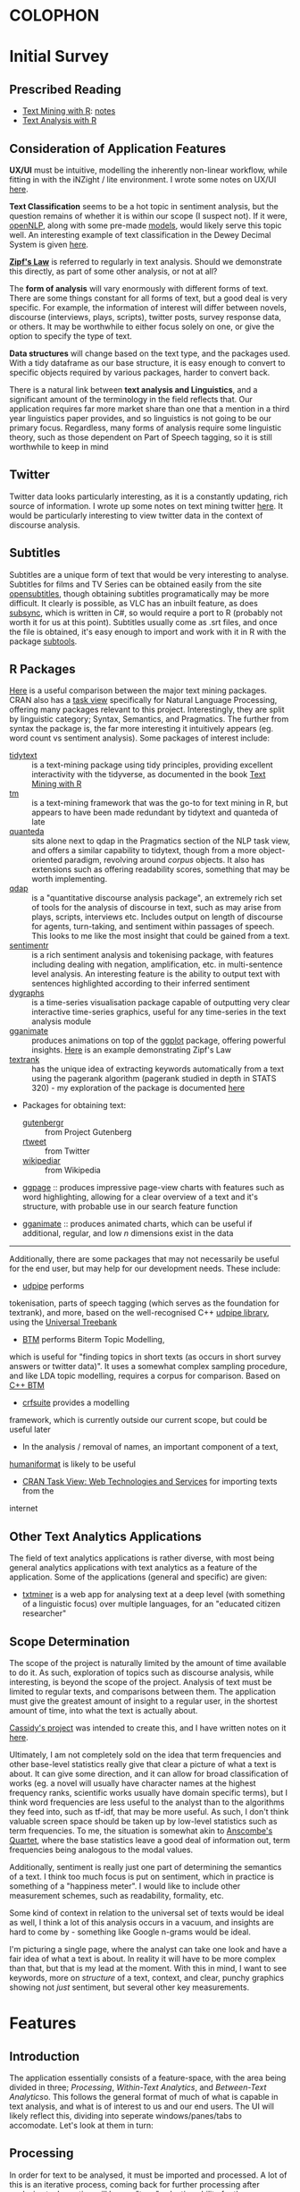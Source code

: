 * COLOPHON
* Initial Survey
  :PROPERTIES:
  :CUSTOM_ID: initial-survey
  :END:

** Prescribed Reading
   :PROPERTIES:
   :CUSTOM_ID: prescribed-reading
   :END:
- [[https://www.tidytextmining.com][Text Mining with R]]: [[./text_mining_with_r.org][notes]]
- [[https://m-clark.github.io/text-analysis-with-R/][Text Analysis with R]]

** Consideration of Application Features

*UX/UI* must be intuitive, modelling the inherently non-linear workflow,
while fitting in with the iNZight / lite environment. I wrote some notes
on UX/UI [[./ux_ui.org][here]].

*Text Classification* seems to be a hot topic in sentiment analysis, but
the question remains of whether it is within our scope (I suspect not).
If it were, [[https://cran.r-project.org/web/packages/openNLP/][openNLP]], along with some pre-made [[https://datacube.wu.ac.at/src/contrib/][models]], would likely serve 
this topic well. An interesting example of text classification in the
Dewey Decimal System is given [[http://creatingdata.us/models/SRP-classifiers][here]].

*[[../reading/Thurner2015%20-%20Understanding%20Zipfs%20Law%20of%20Word%20Frequencies%20through%20Sample%20Space%20Collapse%20in%20Sentence%20Formation.pdf][Zipf's Law]]* is referred to regularly in text analysis. Should we
demonstrate this directly, as part of some other analysis, or not at
all?

The *form of analysis* will vary enormously with different forms of
text. There are some things constant for all forms of text, but a good
deal is very specific. For example, the information of interest will
differ between novels, discourse (interviews, plays, scripts), twitter
posts, survey response data, or others. It may be worthwhile to either
focus solely on one, or give the option to specify the type of text.

*Data structures* will change based on the text type, and the packages
used. With a tidy dataframe as our base structure, it is easy enough to
convert to specific objects required by various packages, harder to
convert back.

There is a natural link between *text analysis and Linguistics*, and a
significant amount of the terminology in the field reflects that. Our
application requires far more market share than one that a mention in a
third year linguistics paper provides, and so linguistics is not going
to be our primary focus. Regardless, many forms of analysis require some
linguistic theory, such as those dependent on Part of Speech tagging, so
it is still worthwhile to keep in mind

** Twitter
   :PROPERTIES:
   :CUSTOM_ID: twitter
   :END:

Twitter data looks particularly interesting, as it is a constantly
updating, rich source of information. I wrote up some notes on text
mining twitter [[./text_mining_twitter.org][here]]. It would be
particularly interesting to view twitter data in the context of
discourse analysis.

** Subtitles
   :PROPERTIES:
   :CUSTOM_ID: subtitles
   :END:

Subtitles are a unique form of text that would be very interesting to
analyse. Subtitles for films and TV Series can be obtained easily from
the site [[https://www.opensubtitles.org/en/search/subs][opensubtitles]], though
obtaining subtitles programatically may be more difficult. It clearly is
possible, as VLC has an inbuilt feature, as does [[https://github.com/zerratar/SubSync][subsync]], which is written in
C#, so would require a port to R (probably not worth it for us at this
point). Subtitles usually come as .srt files, and once the file is
obtained, it's easy enough to import and work with it in R with the
package [[https://github.com/fkeck/subtools][subtools]].

** R Packages
   :PROPERTIES:
   :CUSTOM_ID: r-packages
   :END:

[[https://quanteda.io/articles/pkgdown/comparison.html][Here]] is a useful comparison between the major text mining packages. CRAN also has
a [[https://cran.r-project.org/web/views/NaturalLanguageProcessing.html][task view]] specifically for Natural Language Processing, offering many
packages relevant to this project. Interestingly, they are split by
linguistic category; Syntax, Semantics, and Pragmatics. The further from
syntax the package is, the far more interesting it intuitively appears
(eg. word count vs sentiment analysis). Some packages of interest
include:

- [[https://github.com/juliasilge/tidytext][tidytext]] :: is a text-mining
  package using tidy principles, providing excellent interactivity with
  the tidyverse, as documented in the book
  [[https://www.tidytextmining.com][Text Mining with R]]
- [[http://tm.r-forge.r-project.org/][tm]] :: is a text-mining framework
  that was the go-to for text mining in R, but appears to have been made
  redundant by tidytext and quanteda of late
- [[https://quanteda.io/][quanteda]] :: sits alone next to qdap in the
  Pragmatics section of the NLP task view, and offers a similar
  capability to tidytext, though from a more object-oriented paradigm,
  revolving around /corpus/ objects. It also has extensions such as
  offering readability scores, something that may be worth implementing.
- [[https://trinker.github.io/qdap/vignettes/qdap_vignette.html][qdap]] ::  is a "quantitative discourse analysis package", an extremely rich set
  of tools for the analysis of discourse in text, such as may arise from
  plays, scripts, interviews etc. Includes output on length of discourse
  for agents, turn-taking, and sentiment within passages of speech. This
  looks to me like the most insight that could be gained from a text.
- [[https://github.com/trinker/sentimentr][sentimentr]] :: is a rich
  sentiment analysis and tokenising package, with features including
  dealing with negation, amplification, etc. in multi-sentence level
  analysis. An interesting feature is the ability to output text with
  sentences highlighted according to their inferred sentiment
- [[https://rstudio.github.io/dygraphs/][dygraphs]] :: is a time-series
  visualisation package capable of outputting very clear interactive
  time-series graphics, useful for any time-series in the text analysis
  module
- [[https://github.com/thomasp85/gganimate][gganimate]] :: produces  animations on top of the [[https://github.com/tidyverse/ggplot2][ggplot]] package, offering
  powerful insights. [[https://www.r-bloggers.com/investigating-words-distribution-with-r-zipfs-law-2/][Here]] is an example demonstrating Zipf's Law
- [[https://github.com/bnosac/textrank][textrank]] :: has the unique idea
  of extracting keywords automatically from a text using the pagerank
  algorithm (pagerank studied in depth in STATS 320) - my exploration of
  the package is documented [[./textrank_exploration.Rmd][here]]
- Packages for obtaining text:

  - [[https://cran.r-project.org/web/packages/gutenbergr/index.html][gutenbergr]] :: from Project Gutenberg
  - [[https://rtweet.info/][rtweet]] :: from Twitter
  - [[https://cran.r-project.org/web/packages/WikipediaR/index.html][wikipediar]] :: from Wikipedia

- [[https://github.com/EmilHvitfeldt/ggpage][ggpage]] :: produces impressive page-view charts with features such as
     word highlighting, allowing for a clear overview of a text and
     it's structure, with probable use in our search feature function

- [[https://github.com/thomasp85/gganimate][gganimate]] :: produces animated charts, which can be useful if
     additional, regular, and low /n/ dimensions exist in the data

--------------

Additionally, there are some packages that may not necessarily be useful
for the end user, but may help for our development needs. These
include:
- [[https://github.com/bnosac/udpipe][udpipe]] performs
tokenisation, parts of speech tagging (which serves as the foundation
for textrank), and more, based on the well-recognised C++
[[http://ufal.mff.cuni.cz/udpipe][udpipe library]], using the [[https://universaldependencies.org][Universal Treebank]]
- [[https://github.com/bnosac/BTM][BTM]] performs Biterm Topic Modelling,
which is useful for "finding topics in short texts (as occurs in short
survey answers or twitter data)". It uses a somewhat complex sampling
procedure, and like LDA topic modelling, requires a corpus for
comparison. Based on [[https://github.com/xiaohuiyan/BTM][C++ BTM]] 
- [[https://github.com/bnosac/crfsuite][crfsuite]] provides a modelling
framework, which is currently outside our current scope, but could be
useful later 
- In the analysis / removal of names, an important component of a text,
[[https://github.com/ironholds/humaniformat/][humaniformat]] is likely to be useful
- [[https://cran.r-project.org/web/views/WebTechnologies.html][CRAN Task View: Web Technologies and Services]] for importing texts from the
internet

** Other Text Analytics Applications
   :PROPERTIES:
   :CUSTOM_ID: other-text-analytics-applications
   :END:

The field of text analytics applications is rather diverse, with most
being general analytics applications with text analytics as a feature of
the application. Some of the applications (general and specific) are
given:

- [[http://www.bnosac.be/index.php/products/txtminer][txtminer]] is a
  web app for analysing text at a deep level (with something of a
  linguistic focus) over multiple languages, for an "educated citizen
  researcher"

** Scope Determination
   :PROPERTIES:
   :CUSTOM_ID: scope-determination
   :END:

The scope of the project is naturally limited by the amount of time
available to do it. As such, exploration of topics such as discourse
analysis, while interesting, is beyond the scope of the project.
Analysis of text must be limited to regular texts, and comparisons
between them. The application must give the greatest amount of insight
to a regular user, in the shortest amount of time, into what the text is
actually about.

[[http://usresp-student.shinyapps.io/text_analysis][Cassidy's project]]
was intended to create this, and I have written notes on it [[./cassidy_notes.org][here]].

Ultimately, I am not completely sold on the idea that term frequencies
and other base-level statistics really give that clear a picture of what
a text is about. It can give some direction, and it can allow for broad
classification of works (eg. a novel will usually have character names
at the highest frequency ranks, scientific works usually have domain
specific terms), but I think word frequencies are less useful to the
analyst than to the algorithms they feed into, such as tf-idf, that may
be more useful. As such, I don't think valuable screen space should be
taken up by low-level statistics such as term frequencies. To me, the
situation is somewhat akin to [[https://en.wikipedia.org/wiki/Anscombe's_quartet][Anscombe's Quartet]], where the base 
statistics leave a good deal of information out, term frequencies being 
analogous to the modal values.

Additionally, sentiment is really just one part of determining the
semantics of a text. I think too much focus is put on sentiment, which
in practice is something of a "happiness meter". I would like to include
other measurement schemes, such as readability, formality, etc.

Some kind of context in relation to the universal set of texts would be
ideal as well, I think a lot of this analysis occurs in a vacuum, and
insights are hard to come by - something like Google n-grams would be
ideal.

I'm picturing a single page, where the analyst can take one look and
have a fair idea of what a text is about. In reality it will have to be
more complex than that, but that is my lead at the moment. With this in
mind, I want to see keywords, more on /structure/ of a text, context,
and clear, punchy graphics showing not /just/ sentiment, but several
other key measurements.

* Features
  :PROPERTIES:
  :CUSTOM_ID: feature-implementations
  :END:
** Introduction
   :PROPERTIES:
   :CUSTOM_ID: introduction
   :END:

The application essentially consists of a feature-space, with the area
being divided in three; [[*Processing][Processing]], [[*Within-Text Analytics][Within-Text Analytics]], and
[[*Between-Text Analytics][Between-Text Analytics]]o. This follows the general format of much of
what is capable in text analysis, and what is of interest to us and our
end users. The UI will likely reflect this, dividing into seperate
windows/panes/tabs to accomodate. Let's look at them in turn:

** Processing
    :PROPERTIES:
    :CUSTOM_ID: processing
    :END:

In order for text to be analysed, it must be imported and processed. A
lot of this is an iterative process, coming back for further processing
after analysis etc. Importing will have a "type" selection ability for
the user, where they can choose from a small curated list of easy-access
types, such as gutenberg search, twitter, etc. The option for a custom
text-type is essential, allowing .txt, and for the particularly advanced
end-user, .csv.

Once the file is imported/type is downloaded, the option should exist to
allow the specification of divisions in the text. In a literary work,
these include "chapter", "part", "canto", etc. A twitter type would
allow division by author, by tweet, etc. An important aspect of this
processing is to have a clear picture of what the data should look like.
Division of a text should be associated with some visualisation of the
resulting structure of the text, such as a horizontal bar graph showing
the raw count of text (word count) for each division - this would allow
immediate insight into the correctness of the division, by sighting
obvious errors immediately, and allowing fine tuning so that, for
example, the known number of chapters match up with the number of
divisions. We could implement a few basic division operators in regex,
while following the philosophy of allowing custom input if wanted.
Example regex for "Chapter" could be
=/[Cc]hapter[.:]?[   ]{0,10}-?[  ]{0,10}([0-9]|[ivxIVX]*))/g=, something
the end user is likely not wanting to input themselves.

Removal and transformation is another important processing step for
text, with stopwords and lemmatisation being invaluable. The option
should exist to remove specific types of words, which can again come
from prespecified lists. An aspect worth considering is if this should
be done in a table manipulation, or a model - or both, with the length
of the text deciding automatically based on sensible defaults. Again,
the need for a clear picture of the data is essential, with some visual
indication of the data during transformation and removal essential; this
could take the form of some basic statistics, such as a ranking of terms
by frequencies, and some random passage chosen.

Processing multiple documents is also essential. The importation is
something that has to be got right, otherwise it'll be more complex than
it already is, and the end-user will lose interest before the show even
begins. My initial thoughts are of a tabbed import process, with each
tab holding the processing tasks for each individual document, however
this won't scale well to large corpus imports.

** Within-Text Analytics
    :PROPERTIES:
    :CUSTOM_ID: within-text-analytics
    :END:

Within-text analytics should have options to look at the whole text as
it is, whether to look by division, or whether to look at the entire
imported corpus as a whole.

A killer feature here is the production of a summary; a few key
sentences that summarise the text. It's a case of using text to describe
text, but done effectively, it has the potential to compress a large
amount of information into a small, human-understandable object.

Related to the summary, keywords in the text will give a good indication
of topics and tone of the text, as well as perhaps more grammatical
notions, such as authorial word choices. There is the possibility of
using keywords as a basis for other features, such as the ability to use
a search engine to find related texts from the keywords.

Bigrams and associated terms are also excellent indicators of a text.
Something I particularly liked in Cassidy's project was the ability to
search for a term, and see what was related to it. In that case, the
text was "Peter Pan", and searching for a character's name yielded a
wealth of information of the emotions and events attached to the
character.

Sentiment is a feature that has been heavily developed by the field of
text analytics, seeing a broad variety of uses. here, it would be worth
examining sentiment, by word and over the length of the text overall.

** Between-Text Analytics
    :PROPERTIES:
    :CUSTOM_ID: between-text-analytics
    :END:

As in within-text analytics, between-text analytics should have
options for specifying the component of the text that is of interest;
here, the two major categories would be comparisons between divisions
within an individual text, and comparisons between full texts.

Topic modelling gives an idea of what some topics are between texts -
something odd to me is that there isn't a huge amount of information on
topic modelling purely within a text, it always seems to be between
texts (LDA etc.)

tf-idf for a general overview of terms more or less unique to different
texts.

Summarisation between all texts would also be enormously useful.

** Stopwords
After noting that stopword removal impacted important n-grams when a
stopword made up some component of the n-gram, it becomes very
worthwhile to not only include an active capacity to view what current
stopwords exist, but also to have alternative lists of stopwords. The
following summarises some research into stopwords and common practices
around them;

- StackOverflow removes the top 10,000 most common english words in
  "related queries" for their SQL search engine
  (https://stackoverflow.blog/2008/12/04/podcast-32/)
- The [[https://github.com/quanteda/stopwords][stopwords]] =R= package includes several lists of stopwords. Among
  these, of note are:
  - [[http://www.ai.mit.edu/projects/jmlr/papers/volume5/lewis04a/a11-smart-stop-list/english.stop][SMART]]: The stopword lists based on the SMART (System for the
    Mechanical Analysis and Retrieval of Text)Information Retrieval
    System, an information retrieval system developed at Cornell
    University inthe 1960s.
  - [[http://snowball.tartarus.org/algorithms/english/stop.txt][snowball]]: It is a small string processing language designed for
    creating stemming algorithms for use in Information Retrieval.
  - [[https://github.com/stopwords-iso/stopwords-iso/blob/master/stopwords-iso.json][iso]]: The most comprehensive stopwords for any language

The package we are using extensively, tidytext, has both SMART and
snowball lists, as well as [[http://www.lextek.com/manuals/onix/stopwords1.html][onix]], which bills itself as " probably the
most widely used stopword list. It covers a wide number of stopwords
without getting too aggressive and including too many words which a
user might search upon." Of note is that all of the lists are included
in one dataframe, so it should be filtered before being used, unlike
how we have been using it. snowball is clearly the shortest, and I
think may be worth having as the default, with SMART (the most
extensive) and onix as secondary options. We are not in the role of
providing a computationally efficient search engine, only removing
words that contribute little but noise.

In terms of implementation within our program, we ought to have the
ability to add custom stopwords. In keeping with the philosophy of
having our data clearly visible, this will necessitate a "temporary
stopwords" list. In the process of implementation, we will have to
make assesments of whether it will run too slowly if allowed to
influence charts and output in real timme, so manual refreshes would
be required. Additionally, it will be good to have a running set of
statistics keeping available what has been done to the data (including
more than just stopword removal)
** Visualisation
With so much of the conceptual space of text analytic visualisation
being taken up with far from optimal charts, there is a need to
experiment with alternative visualisations; We explore some [[file:sent-vis.org][here]]
** Text Summarisation

[[https://en.wikipedia.org/wiki/Automatic_summarization][Wikipedia: Automatic Summarisation]]

Text summarisation creates enormous insight, especially from a long
text. There are a variety of different techniques, of varying
effectiveness and efficiency. A famous example of automatic text
summarisation comes from [[https://www.reddit.com/user/autotldr][autotoldr]], a bot on reddit that automatically
generates summaries of news articles in 4-5 sentences. Autotldr is
powered by [[https://smmry.com/about][SMMRY]], which explains it's algorithm as working through the
following steps:

1. Associate words with their grammatical counterparts. (e.g "city"
   and "cities")
2. Calculate the occurrence of each word in the text.
3. Assign each word with points depending on their popularity.
4. Detect which periods represent the end of a sentence. (e.g "Mr."
   does not).
5. Split up the text into individual sentences.
6. Rank sentences by the sum of their words' points.
7. Return X of the most highly ranked sentences in chronological
   order.

The two main approaches to automatic summarisation are extractive and
abstractive; *Extractive* uses some subset of the original text to
form a summary, while *abstractive* techniques form semantic
representations of the text. Here, we will stick to the clearer,
simpler, extractive techniques for now.

[[https://github.com/bnosac/textrank][textrank]] has the unique idea of extracting keywords automatically from
a text using the pagerank algorithm (pagerank studied in depth in
STATS 320) - my exploration of the package is documented [[./textrank_exploration.Rmd][here]]. At
present, the R implementation of it creates errors for large text
files, but it is worth exploring more into it - whether it is the
implementation, or if it is the algorithm itself.

Hvidfeldt is a prolific blogger focussing on text analysis - he put up
this tutorial on incorporating textrank with tidy methods: [[https://www.hvitfeldt.me/blog/tidy-text-summarization-using-textrank/][tidy
textRank]]

Further summarisation experimentation is continued [[file:summarisation_experimentation.Rmd][here]]

After further testing, I have found LexRank to work significantly
faster, while generating similar results, thus being favourable for
summarisation. It appears that Textrank wins in the ability to
generate keywords, and does so extremely quickly. Despite the speed
gain in using LexRank for summarisation, it still takes several
seconds on my i5 dual-core, to run, however this is offset by the
verbosity of the function assuring me that it isn't hanging.

LexRank and textRank appear to exist complimentarily to one another.
Below is a brief summary of how they work

*** TextRank

TextRank essentially finds the most representative sentence of a text
based on some similarity measure to other sentence.

By dividing a text into sentences, measures of similarity between every
sentence is calculated (by any number of possible similarity measures),
producing an adjacency matrix of a graph with nodes being sentences,
edge weights being similarity. The PageRank algorithm is then run on
this graph, deriving the best connected sentences, and thereby the most
representative sentences. A list is produced giving sentences with their
corresponding PageRank. The top $n$ sentences can be chosen, then output
in chronological order, to produce a summary.

In the generation of keywords, the same process described is typically
run on unigrams, with the similarity measure being co-occurance.

*** LexRank
    :PROPERTIES:
    :CUSTOM_ID: lexrank
    :END:

LexRank is essentially the same as textRank, however uses
[[https://en.wikipedia.org/wiki/Cosine_similarity][cosine similarity]] of tf-idf vectors as it's measure of similarity. LexRank is better at
working across multiple texts, due to the inclusion of a heuristic known
as "Cross-Sentence Information Subsumption (CSIS)"
** Search Function
The analyst is not expected to be entirely familiar with the texts
under analysis; this is partly the purpose of this program. Hence,
there are likely to be terms, keywords, and relationships that the
program reveals, and are a surprise to the analyst, and context is
necessary to understand them. A search function has been identified as
useful in meeting this problem, where a word is entered in search, and
contextual passages are returned. Useful in the results would be
indications of location of each passage in the greater text, as well
as if multiple texts are present, the name of the text it belongs to.

** Topic Modelling
Topic Modelling appears to serve a useful purpose in text analytics,
with LDA being the primary implementation, requiring multiple texts,
and a Document-Term Matrix. My exploration with topic modelling is
located [[file:topic-modelling.Rmd][here]]. It could be worth investigating other forms of topic
modelling, especially within-text.

[2019-05-17 Fri] I checked other forms - their complexity requires a
great deal of time to understand if I want to implement them
intelligently; better to stick with LDA, which, while also complex, is
well used enough to be considered standard.
** Sentiment Distribution
Over a large /n/ dataset such as free-response surveys, it may be
useful to calculate the sentiment for each response, and consider the
statistical properties of the distribution of sentiments. [[file:sent-dist.org][Here]] is an
exploration of free-response data forming a sentiment distribution.
** Conditional Analytics
The idea of conditional analytics is of interest to me, especially for
high /n/ datasets such as large free-response surveys. Particularly, I
want to know, given some condition, how does the subset behave? For
example, [[file:sent-dist.org][given]] a negative sentiment, what is the most representative
response? Or, given that some common word, what is the distribution of
sentiment
** Wrapper Functions
In order to begin implementation, I have defined wrapper functions for
the primary features. The intention is to create a higher layer of
abstraction for the features as well as ease of use. I begin with the
text summarisation feature; the details are below
*** Text Summarisation
Link to [[file:~/curr/stats-781/src/summ-wrapper.R][src]]
Link to [[file:~/curr/stats-781/test/summ-wrapper-test.R][test]]
Arguments:
- x = input dataframe with column titled "word"
- n = n-many sentences
- style = style of output (chart, dataframe, text)
- dim = dimension of chart
- engine = textrank/lexrank
- type = sentences/keywords etc.

Working through, I have come to come realisation that a complete
wrapper function may not necessarily be ideal; rather, a pipeline may
be better - this is because a wrapper function, with, e.g., a plotting
function at the outermost layer, would require a full recalculation of
the inner functions for every parameter change in the plot - what may
be better is the creation of a pipeline that leaves most functions as
they are but just creates more suitable objects to pass as arguments
to the functions. This is something of a "memory cheap; processing
expensive" principle. The display wrapper functions would then be
taking complete objects only 

<2019-05-22 Wed> Chris clarified the role of wrappers here being more
of a "layer" level, layers being:
- word/n-gram;
  - Word frequency
  - Bigram frequency
  - pairwise word correlations
  - textrank keywords
- sentence;
  - textrank
  - lexrank
- topic level
- sentiment level
* Data Types
The application requires the capacity to smoothly work with diverse
data types. For this to occur, a test corpus must be developed, and
some important data types picked out.
** Test Corpus
   :PROPERTIES:
   :CUSTOM_ID: test-corpus
   :END:

It is essential to test on a broad variety of texts in order to create
the most general base application, so a "test set" will have to be
developed. All data is stored in the folder [[file:c:/Users/User/Desktop/stats-781/data][data]]

*Must have*

- Literature (eg. Dante's Divine Comedy)
- Survey response data (eg. nzqhs, Cancer Society)
- Transcript; lack of punctuation may cause difficulties in processing
  sentences.
- Twitter

*Would be nice*

- article
  - journal (scientific, social)
  - news
  - blog
  - wikipedia
- discourse
  - interview
  - subtitles
- documentation
  - product manual
  - technical user guide

** Free-Response Data
Free Response Data (as in survey forms etc.) has been identified as an
area of high potential for the application. Two datasets have been
used to run typical text analyses upon, with the exploration [[file:free-response.Rmd][here]].
Upon close inspection, there are subtleties worth exploring [[file:further-free-response.org][further]]
especially in bigrams and keywords.
** Data types for implementation
In the production of wrapper functions, we require data types that
work well with all functions that are required. For the purpose of
word-level summarisation, the following features require functions with the
associated data types as arguments:
- Word frequency: =tidytext::unnest_tokens=
  - @param tbl: A data frame
- Bigram frequency: =tidytext::unnest_tokens=
  - @param tbl: A data frame
- pairwise word correlations: =widyr::pairwise_cor=
  - @param tbl: Table
  - @param: item: Item to compare; will end up in ‘item1’ and ‘item2’
    columns
  - @param feature: Column describing the feature that links one item
    to others
- textrank keywords: =textrank::textrank_keywords=
  - @param x: a character vector of words.

Thinking even earlier in the pipeline, the processing section requires
functions to remove stopwords- this requires =tidytext::unnest_tokens=
again, meaning a dataframe. The issue is that if we operate on groups,
then we require a function that takes a vector as argument. Perhaps
more thought is needed in understanding what grouped operations should
look like in text analytics. Alternatively, we could create a function
that takes a dataframe as input, with the option to name groups to
perform group operations upon. 

Another issue that arises is the elimination of sentences and
structure upon the unnesting of tokens. What may be worthwhile is to
create a dataframe such as the following:

#+ATTR_LATEX: :booktabs :align l | l | l | l | l  :float t
| grouping vars | ... | doc_id | paragraph_id | sentence_id | word_id | word |
|---------------+-----+--------+--------------+-------------+---------+------|
|               |     |        |              |             |         |      |

In which case, we should start at the very beginning, looking at text
import wrapper functions, enabling them to output a dataframe of this
type such that the remaining process is entirely predictable.

Current files for wrappers:
[[file:~/curr/stats-781/src/prep-for-insight.R][prep-for-insight.R]]

Note: [2019-06-10 Mon]: determined that line number is more general
than paragraph: paragraph can be inferred from line number.

As @ [2019-06-13 Thu], I have found the dataframe form as described
prior to be extremely valuable. The implementation of all wrappers
should have as the aim to preserve the structure as much as possible,
only adding additional columns to the dataframe resulting from the
function.
*** Text Analytics wrappers
 [2019-05-29 Wed]: Chris approved the datatype. Work will begin on the
 wrappers, using this datatype. He raised the very valid point on how
 pairwise corelations between words should possibly use groups as
 their similarity component, rather than sentences. e.g., correlation
 of words between survey responses. *note: groups are always nested,
 and conditioning is actually filtering*

Important to note: Different punctuation marks exist, and despite some
visual similarities, are not recognised as equivalent on the computer:
for example, "’" and "'" are different. Selecting "alice's" as a
stopword will not filter out "alice’s". While on the topic, it may be
worthwhile to incorporate regex ability for the application. CLI
integration would be a dream, but not so useful for school and
undergraduate students.

* Packaging
Dataframe form:
#+ATTR_LATEX: :booktabs :align l | l | l | l | l  :float t
| grouping vars | ... | doc_id | paragraph_id | sentence_id | word_id | word |
|---------------+-----+--------+--------------+-------------+---------+------|
|               |     |        |              |             |         |      |
  [2019-06-13 Thu]:
  - Read [[http://r-pkgs.org][r-pkgs.org]]. Notes: A working prototype will be built before
    formally packaging it; this is to allow for greater flexibility and
    experimentation without worry about breaking the package structure.
    All the source code for functions are located in the src folder,
    grouped according to their functional category.
  - Further intentions: a rigorous, clean implementation of grouping and
    conditioning (generalised as filtering) is something I believe to be
    important to make this package stand out from the crowd. Upon the
    function set all working, I think this would be worth pursuing. The
    structure of the internal datatype has been kept specifically so
    that grouping and filtering are efficient, lossless, and simple
    operations.
** [[file:~/curr/stats-781/src/prep-for-insight.R][Preparation]] [8/12]
  - [X] import_txt
  - [X] import_excel
  - [X] import_csv
  - [ ] import_gutenberg
  - [ ] import_docx
  - [X] get_sw
  - [X] remove_stopwords
  - [ ] lemmatise
  - [ ] add_doc
  - [X] get_search
    - [X] get_chapters
    - [X] get_parts
    - [X] get_sections
    - [X] get_verse
  - [X] format_data
  - [X] reconstruct

   See "Data Types for Implementation" for the reasoning behind the
   standard dataframe output form. Preparation is now divided into
   importation, grouping, formatting, then processing. In detail:
  - Import :: bringing in text from various formats, convert to simple table
  - Group :: section text by groups, for which later operations will be uniquely performed on
  - Format :: format the text into a standard object that can be operated on
  - Process :: remove stopwords, lemmatise, filter, other lossy transformations
** [[file:~/curr/stats-781/src/word-insight.R][Word Insight]] [4/6]
   Note: Intent is to maintain the standard dataframe form
   + [X] word_freq
   + [X] bigram_freq
   + [X] keywords_tr
   + [X] word_sentiment_AFINN
   + [ ] other word_sentiment forms
   + [ ] word_corr
** Sentence/line/group Insight [0/3]
   + [ ] word_count
   + [ ] keyphrase_lr
   + [ ] high_sentiment_mean
** Document Insight [0/3]
   - [ ] topic_model
   - [ ] tf_idf
   - [ ] between_phrase_lr

Note: Document is effectively a group like any other - consider it thus!
** [[file:~/curr/stats-781/src/vis-insight.R][Visualisation]] [2/8]
   See "Visualisation" for the reasoning behind the standard visualisation types
   - [X] word_dist
   - [X] word_bar
   - [ ] word_boxplot
   - [ ] ungrouped_boxplot
   - [ ] word_table. Note: Already implemented as /xtable/ - transform
     so it can interact with /xtable/
   - [ ] corr_mat
   - [ ] sentence_table
   - [ ] ggpage
** [[file:~/curr/stats-781/test/tests.R][Tests]]

* Visualisation
Visualisation of text is proving to be a more complex area than I
first assumed. Prior to this project, the only visualisation I knew of
was word clouds, which I have come to understand to be about as
useless as an unlabelled pie chart.

Text visualisation is essentially the attempt to efficiently relay
insights gained from text analytics. In the
preparation-insight-visualisation layers, it is the final layer.
Visualisation is not limited to just charts; for our purposes, a well
crafted and formatted table may be just as good at conveying
information.

The form of the insight determines the form of the visualisation. So
far, insights all give a "score". Thus, the visualisation, showing a
mapping between a text (categorical) and a numerical insight
(numberical) varaiable, can only take a few forms, ideally showing the
relative scores and ranking of specific text items, or a distribution
of the entire set.

At base, nearly everything is neatly categorical-numeric, able to be
represented by bars/lollipops.

Pairwise correlation is slightly different, being a numerical function
of two categorical arguments; best represented in either a searchable
table, or a correlation matrix

Getting more advanced, for small data, ggpage type visualisations will
be excellent for sentiment and word/bigram frequency, as well as
ranking keywords.

Finally, when grouping is implemented, colouring or facetting by group
will be what makes this analysis package better than any competitors.

[2019-07-01 Mon] After implementing grouping, the issue with arranging
bars in a barplot by rank within each group is that ggplot arranges
bars through the ordering of factor levels. The problem is that each
instance of a word in every group shares the same level ordering, so
while a word may rank highly overall, but less than others in a
particular group, it will retain the high ordering overall in the
facet for that group, leading to inaccuracies.

** ggpage
ggpage is an extension to ggplot to allow the rendering of text in a
page-like representation as a manipulable image. 
Example
#+begin_src R :results value :colnames yes :hline yes :session rsession1 :tangle yes :comments link :exports both :eval never-export
library(tidyverse)
library(ggpage)
head(tinderbox)
#+end_src

#+RESULTS
# A tibble: 6 x 2
  text                                                              book        
  <chr>                                                             <chr>       
1 "A soldier came marching along the high road: \"Left, right - le… The tinder-…
2 had his knapsack on his back, and a sword at his side; he had be… The tinder-…
3 and was now returning home. As he walked on, he met a very frigh… The tinder-…
4 witch in the road. Her under-lip hung quite down on her breast, … The tinder-…
5 "and said, \"Good evening, soldier; you have a very fine sword, … The tinder-…
6 knapsack, and you are a real soldier; so you shall have as much … The tinder-…

ggpage can make immediate plots, but using =ggpage_build= and
=ggpage_plot=, complex functions can be formed in the immediate
representation from build before plotting. The representation takes
the following form:
#+begin_src R :results output :colnames yes :hline yes :session rsession1 :tangle yes :comments link :exports both :eval never-export
tinderbox %>%
  ggpage_build() 
#+end_src

#+RESULTS:
# A tibble: 2,908 x 9
   word     book            page  line  xmin  xmax  ymin  ymax index_line
   <chr>    <chr>          <int> <int> <dbl> <dbl> <dbl> <dbl> <chr>     
 1 a        The tinder-box     1     1    91    90  -114  -117 1-1       
 2 soldier  The tinder-box     1     1    99    92  -114  -117 1-1       
 3 came     The tinder-box     1     1   104   100  -114  -117 1-1       
 4 marching The tinder-box     1     1   113   105  -114  -117 1-1       
 5 along    The tinder-box     1     1   119   114  -114  -117 1-1       
 6 the      The tinder-box     1     1   123   120  -114  -117 1-1       
 7 high     The tinder-box     1     1   128   124  -114  -117 1-1       
 8 road     The tinder-box     1     1   133   129  -114  -117 1-1       
 9 left     The tinder-box     1     1   138   134  -114  -117 1-1       
10 right    The tinder-box     1     1   144   139  -114  -117 1-1       
# … with 2,898 more rows

This is set up solely for novels, and there is no way yet to implement
grouping (as at ggpage v0.2.2.9000), but this may be useful. ggpage
requires the scoring to be defined within the ggpage_build dataframe
form - we can make use of this if we apply the insight functions to
it. Entirely coincidentally, we have used precisely the same naming
conventions for the input dataframe to ggpage_build (column named
'text'), and the insight functions inside ggpage_build (working on
column named "word"). Some tests are given in the test file. The
primary issue with using ggpage is that the insight is applied as a
/part/ of the visualisation, rather than being seperate to it, as with
all the others.
